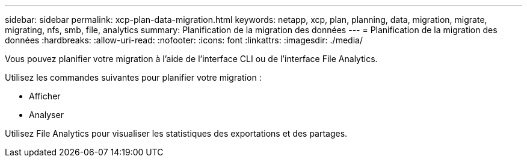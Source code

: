 ---
sidebar: sidebar 
permalink: xcp-plan-data-migration.html 
keywords: netapp, xcp, plan, planning, data, migration, migrate, migrating, nfs, smb, file, analytics 
summary: Planification de la migration des données 
---
= Planification de la migration des données
:hardbreaks:
:allow-uri-read: 
:nofooter: 
:icons: font
:linkattrs: 
:imagesdir: ./media/


[role="lead"]
Vous pouvez planifier votre migration à l'aide de l'interface CLI ou de l'interface File Analytics.

Utilisez les commandes suivantes pour planifier votre migration :

* Afficher
* Analyser


Utilisez File Analytics pour visualiser les statistiques des exportations et des partages.

